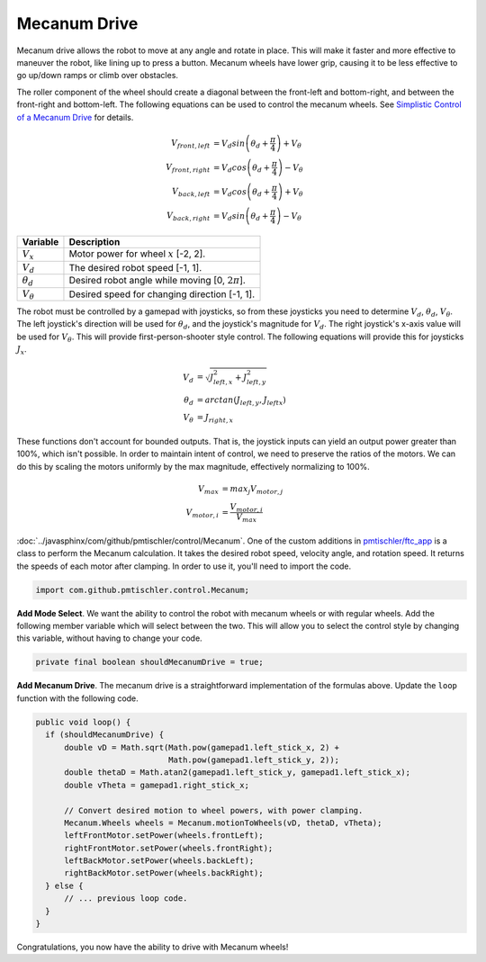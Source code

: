Mecanum Drive
=============

Mecanum drive allows the robot to move at any angle and rotate in place. This
will make it faster and more effective to maneuver the robot, like lining up to
press a button. Mecanum wheels have lower grip, causing it to be less effective
to go up/down ramps or climb over obstacles.

The roller component of the wheel should create a diagonal between the
front-left and bottom-right, and between the front-right and bottom-left. The
following equations can be used to control the mecanum wheels. See `Simplistic
Control of a Mecanum Drive
<http://thinktank.wpi.edu/resources/346/ControllingMecanumDrive.pdf>`__ for
details.

.. math::

    V_{front,left} &= V_d sin \left ( \theta_d + \frac{\pi}{4} \right ) + V_\theta \\
    V_{front,right} &= V_d cos \left ( \theta_d + \frac{\pi}{4} \right ) - V_\theta \\
    V_{back,left} &= V_d cos \left ( \theta_d + \frac{\pi}{4} \right ) + V_\theta \\
    V_{back,right} &= V_d sin \left ( \theta_d + \frac{\pi}{4} \right ) - V_\theta

================ ===================================================
Variable         Description
================ ===================================================
:math:`V_x`      Motor power for wheel :math:`x` [-2, 2].
:math:`V_d`      The desired robot speed [-1, 1].
:math:`\theta_d` Desired robot angle while moving [0, :math:`2\pi`].
:math:`V_\theta` Desired speed for changing direction [-1, 1].
================ ===================================================

The robot must be controlled by a gamepad with joysticks, so from these
joysticks you need to determine :math:`V_d`, :math:`\theta_d`,
:math:`V_\theta`. The left joystick's direction will be used for
:math:`\theta_d`, and the joystick's magnitude for :math:`V_d`. The right
joystick's x-axis value will be used for :math:`V_\theta`. This will provide
first-person-shooter style control. The following equations will provide this
for joysticks :math:`J_x`.

.. math::

    V_d &= \sqrt{J_{left, x}^2 + J_{left, y}^2} \\
    \theta_d &= arctan(J_{left, y}, J_{left x}) \\
    V_\theta &= J_{right, x}

These functions don't account for bounded outputs. That is, the joystick inputs
can yield an output power greater than 100%, which isn't possible. In order to
maintain intent of control, we need to preserve the ratios of the motors. We
can do this by scaling the motors uniformly by the max magnitude, effectively
normalizing to 100%.

.. math::

    V_{max} &= max_j V_{motor, j} \\
    V_{motor, i} &= \frac{V_{motor, i}}{V_{max}}

:doc:`../javasphinx/com/github/pmtischler/control/Mecanum`. One of the custom
additions in `pmtischler/ftc_app <https://github.com/pmtischler/ftc_app>`__ is
a class to perform the Mecanum calculation.  It takes the desired robot speed,
velocity angle, and rotation speed. It returns the speeds of each motor after
clamping. In order to use it, you'll need to import the code.

.. code-block:: java

  import com.github.pmtischler.control.Mecanum;


**Add Mode Select**. We want the ability to control the robot with mecanum
wheels or with regular wheels. Add the following member variable which will
select between the two. This will allow you to select the control style by
changing this variable, without having to change your code.

.. code-block:: java

  private final boolean shouldMecanumDrive = true;

**Add Mecanum Drive**. The mecanum drive is a straightforward implementation of
the formulas above. Update the ``loop`` function with the following code.

.. code-block:: java

  public void loop() {
    if (shouldMecanumDrive) {
        double vD = Math.sqrt(Math.pow(gamepad1.left_stick_x, 2) +
                              Math.pow(gamepad1.left_stick_y, 2));
        double thetaD = Math.atan2(gamepad1.left_stick_y, gamepad1.left_stick_x);
        double vTheta = gamepad1.right_stick_x;

        // Convert desired motion to wheel powers, with power clamping.
        Mecanum.Wheels wheels = Mecanum.motionToWheels(vD, thetaD, vTheta);
        leftFrontMotor.setPower(wheels.frontLeft);
        rightFrontMotor.setPower(wheels.frontRight);
        leftBackMotor.setPower(wheels.backLeft);
        rightBackMotor.setPower(wheels.backRight);
    } else {
        // ... previous loop code.
    }
  }

Congratulations, you now have the ability to drive with Mecanum wheels!
